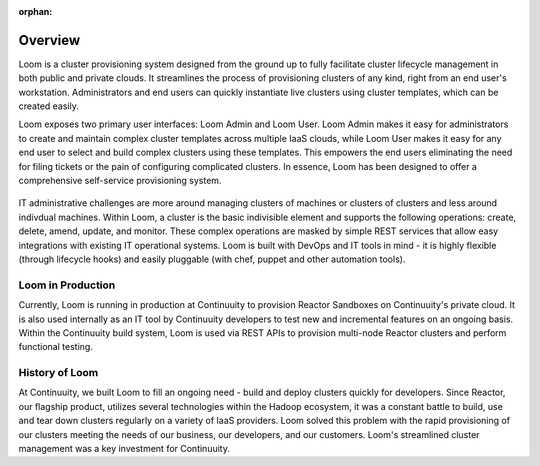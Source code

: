 :orphan:
.. index::
   single: Overview
.. _index_toplevel:

========
Overview
========
Loom is a cluster provisioning system designed from the ground up to fully facilitate cluster lifecycle management
in both public and private clouds. It streamlines the process of provisioning clusters of any kind, right from an end user's workstation.
Administrators and end users can quickly instantiate live clusters using cluster templates, which can be created easily.

Loom exposes two primary user interfaces: Loom Admin and Loom User. Loom Admin makes it easy for administrators to create and maintain complex cluster templates across multiple IaaS clouds, while Loom User makes it easy for any end user to select and build complex clusters using these templates. This empowers the end users eliminating the need for filing tickets or the pain of configuring complicated clusters. In essence, Loom has been designed to offer a comprehensive self-service provisioning system.

.. figure:: /_images/loom-diagram.png
    :align: center
    :alt: What is Loom?
    :figclass: align-center

IT administrative challenges are more around managing clusters of machines or clusters of clusters and less around indivdual machines. Within Loom, a cluster is the basic indivisible element and supports the following operations: create, delete, amend, update, and monitor. These complex operations are masked by simple REST services that allow easy integrations with existing IT operational systems. Loom is built with DevOps and IT tools in mind - it is highly flexible (through lifecycle hooks)
and easily pluggable (with chef, puppet and other automation tools).

.. _loom-in-production:
Loom in Production
==================
Currently, Loom is running in production at Continuuity to provision Reactor Sandboxes on Continuuity's private cloud. It is also used internally as an IT tool by Continuuity developers to test new and incremental features on an ongoing basis. Within the Continuuity build system, Loom is used via REST APIs to provision multi-node Reactor clusters and perform functional testing.

.. _history-of-loom:
History of Loom
===============
At Continuuity, we built Loom to fill an ongoing need - build and deploy clusters quickly for developers. Since Reactor, our flagship product, utilizes several technologies within the Hadoop ecosystem, it was a constant battle to build, use and tear down clusters regularly on a variety of IaaS providers. Loom solved this problem with the rapid provisioning of our clusters meeting the needs of our business, our developers, and our customers. Loom's streamlined cluster management was a key investment for Continuuity.

